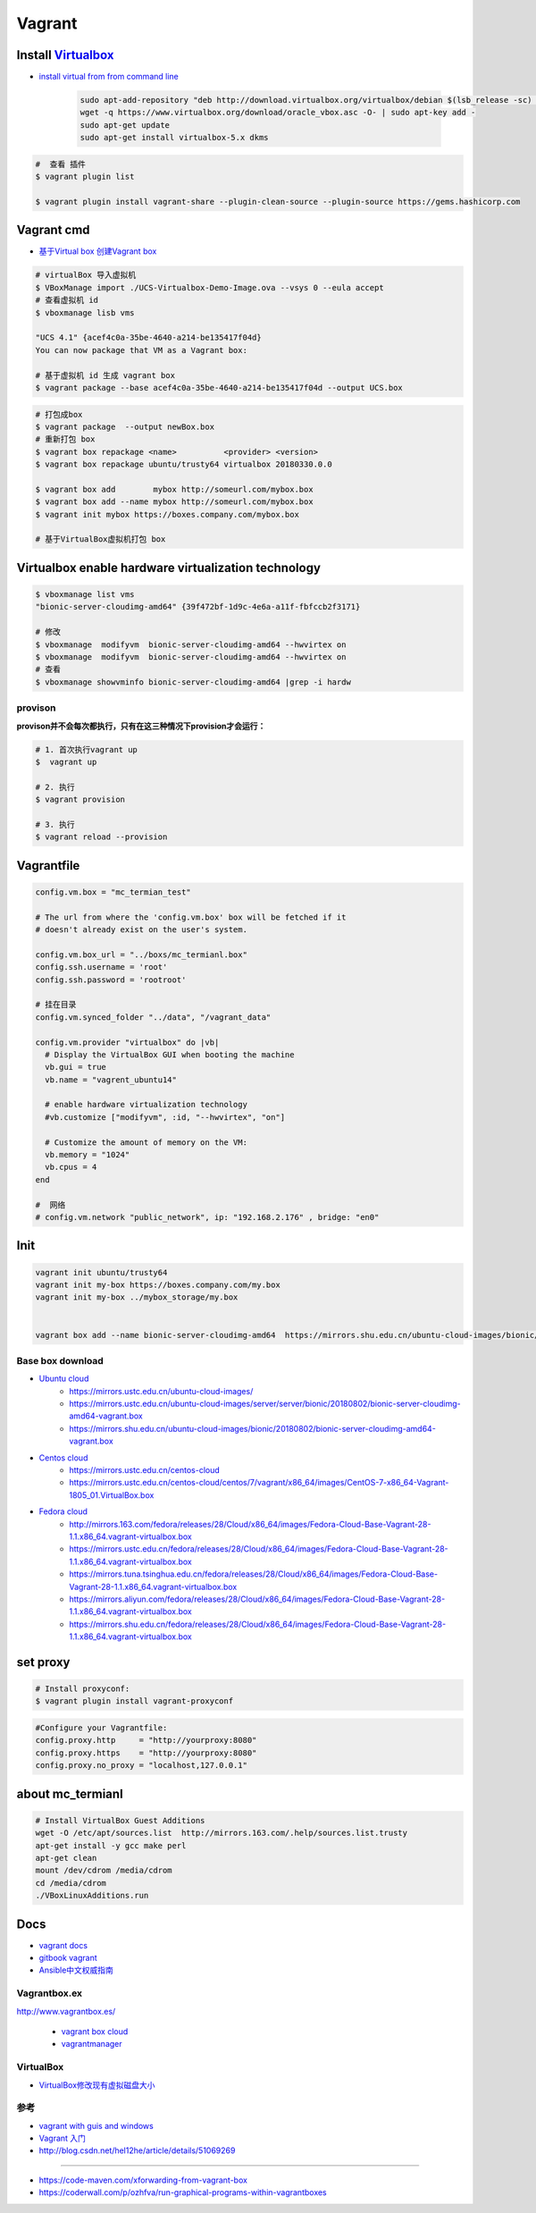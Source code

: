 ##############
Vagrant
##############

************************
Install Virtualbox_
************************

.. _Virtualbox: https://www.virtualbox.org/wiki/Linux_Downloads

* `install virtual from from command line <https://tecadmin.net/install-oracle-virtualbox-on-ubuntu/>`_

        .. code-block:: sh

            sudo apt-add-repository "deb http://download.virtualbox.org/virtualbox/debian $(lsb_release -sc) contrib"
            wget -q https://www.virtualbox.org/download/oracle_vbox.asc -O- | sudo apt-key add -
            sudo apt-get update
            sudo apt-get install virtualbox-5.x dkms 

.. code-block:: sh

    #  查看 插件
    $ vagrant plugin list

    $ vagrant plugin install vagrant-share --plugin-clean-source --plugin-source https://gems.hashicorp.com

*************
Vagrant cmd  
*************

* `基于Virtual box 创建Vagrant box <http://ebarnouflant.com/posts/7-convert-a-virtualbox-ova-vm-into-a-vagrant-box>`_


.. code-block:: sh

    # virtualBox 导入虚拟机
    $ VBoxManage import ./UCS-Virtualbox-Demo-Image.ova --vsys 0 --eula accept                                                                                                                                   
    # 查看虚拟机 id
    $ vboxmanage lisb vms

    "UCS 4.1" {acef4c0a-35be-4640-a214-be135417f04d}
    You can now package that VM as a Vagrant box:

    # 基于虚拟机 id 生成 vagrant box
    $ vagrant package --base acef4c0a-35be-4640-a214-be135417f04d --output UCS.box   


.. code-block:: sh
    
    # 打包成box
    $ vagrant package  --output newBox.box          
    # 重新打包 box
    $ vagrant box repackage <name>          <provider> <version>
    $ vagrant box repackage ubuntu/trusty64 virtualbox 20180330.0.0

    $ vagrant box add        mybox http://someurl.com/mybox.box
    $ vagrant box add --name mybox http://someurl.com/mybox.box
    $ vagrant init mybox https://boxes.company.com/mybox.box

    # 基于VirtualBox虚拟机打包 box

****************************************************
Virtualbox enable hardware virtualization technology
****************************************************


.. code-block:: sh

    $ vboxmanage list vms
    "bionic-server-cloudimg-amd64" {39f472bf-1d9c-4e6a-a11f-fbfccb2f3171}

    # 修改
    $ vboxmanage  modifyvm  bionic-server-cloudimg-amd64 --hwvirtex on
    $ vboxmanage  modifyvm  bionic-server-cloudimg-amd64 --hwvirtex on
    # 查看
    $ vboxmanage showvminfo bionic-server-cloudimg-amd64 |grep -i hardw 

provison
============

**provison并不会每次都执行，只有在这三种情况下provision才会运行：**

.. code-block:: sh

   # 1. 首次执行vagrant up
   $  vagrant up

   # 2. 执行
   $ vagrant provision

   # 3. 执行 
   $ vagrant reload --provision

*************
Vagrantfile  
*************


.. code:: 
    
    config.vm.box = "mc_termian_test"

    # The url from where the 'config.vm.box' box will be fetched if it
    # doesn't already exist on the user's system.

    config.vm.box_url = "../boxs/mc_termianl.box"
    config.ssh.username = 'root'
    config.ssh.password = 'rootroot'

    # 挂在目录
    config.vm.synced_folder "../data", "/vagrant_data"

    config.vm.provider "virtualbox" do |vb|
      # Display the VirtualBox GUI when booting the machine
      vb.gui = true
      vb.name = "vagrent_ubuntu14"

      # enable hardware virtualization technology
      #vb.customize ["modifyvm", :id, "--hwvirtex", "on"]  

      # Customize the amount of memory on the VM:
      vb.memory = "1024"
      vb.cpus = 4
    end

    #  网络
    # config.vm.network "public_network", ip: "192.168.2.176" , bridge: "en0"

************
Init 
************

.. code-block:: sh

    vagrant init ubuntu/trusty64
    vagrant init my-box https://boxes.company.com/my.box
    vagrant init my-box ../mybox_storage/my.box


    vagrant box add --name bionic-server-cloudimg-amd64  https://mirrors.shu.edu.cn/ubuntu-cloud-images/bionic/20180802/bionic-server-cloudimg-amd64-vagrant.box


Base box download
==================

* `Ubuntu cloud <https://cloud-images.ubuntu.com/>`_
    * https://mirrors.ustc.edu.cn/ubuntu-cloud-images/
    * https://mirrors.ustc.edu.cn/ubuntu-cloud-images/server/server/bionic/20180802/bionic-server-cloudimg-amd64-vagrant.box
    * https://mirrors.shu.edu.cn/ubuntu-cloud-images/bionic/20180802/bionic-server-cloudimg-amd64-vagrant.box

* `Centos cloud <https://cloud.centos.org/centos/7/vagrant/x86_64/images/>`_
    * https://mirrors.ustc.edu.cn/centos-cloud
    * https://mirrors.ustc.edu.cn/centos-cloud/centos/7/vagrant/x86_64/images/CentOS-7-x86_64-Vagrant-1805_01.VirtualBox.box

* `Fedora cloud <https://alt.fedoraproject.org/cloud/>`_
    * http://mirrors.163.com/fedora/releases/28/Cloud/x86_64/images/Fedora-Cloud-Base-Vagrant-28-1.1.x86_64.vagrant-virtualbox.box
    * https://mirrors.ustc.edu.cn/fedora/releases/28/Cloud/x86_64/images/Fedora-Cloud-Base-Vagrant-28-1.1.x86_64.vagrant-virtualbox.box
    * https://mirrors.tuna.tsinghua.edu.cn/fedora/releases/28/Cloud/x86_64/images/Fedora-Cloud-Base-Vagrant-28-1.1.x86_64.vagrant-virtualbox.box
    * https://mirrors.aliyun.com/fedora/releases/28/Cloud/x86_64/images/Fedora-Cloud-Base-Vagrant-28-1.1.x86_64.vagrant-virtualbox.box
    * https://mirrors.shu.edu.cn/fedora/releases/28/Cloud/x86_64/images/Fedora-Cloud-Base-Vagrant-28-1.1.x86_64.vagrant-virtualbox.box

************
set proxy   
************

.. code-block:: sh

    # Install proxyconf:
    $ vagrant plugin install vagrant-proxyconf

.. code-block:: sh

    #Configure your Vagrantfile:
    config.proxy.http     = "http://yourproxy:8080"
    config.proxy.https    = "http://yourproxy:8080"
    config.proxy.no_proxy = "localhost,127.0.0.1"


********************
about mc_termianl   
********************

.. code-block:: sh

    # Install VirtualBox Guest Additions
    wget -O /etc/apt/sources.list  http://mirrors.163.com/.help/sources.list.trusty
    apt-get install -y gcc make perl
    apt-get clean
    mount /dev/cdrom /media/cdrom
    cd /media/cdrom
    ./VBoxLinuxAdditions.run 

*******
Docs   
*******

* `vagrant docs <https://www.vagrantup.com/docs/index.html>`_
* `gitbook vagrant  <https://ninghao.gitbooks.io/vagrant/content/>`_
* `Ansible中文权威指南 <http://www.ansible.com.cn/index.html>`_
    

Vagrantbox.ex
=================

http://www.vagrantbox.es/

 * `vagrant box cloud <https://app.vagrantup.com/boxes/search>`_

 * `vagrantmanager <http://vagrantmanager.com/>`_

VirtualBox  
============

* `VirtualBox修改现有虚拟磁盘大小 <https://blog.csdn.net/weiguang1017/article/details/52252448>`_


参考
====

* `vagrant with guis and windows <https://www.phparch.com/2015/01/vagrant-with-guis-and-windows/>`_
* `Vagrant 入门 <https://www.cnblogs.com/davenkin/p/vagrant-virtualbox.html>`_

* http://blog.csdn.net/hel12he/article/details/51069269

----

* https://code-maven.com/xforwarding-from-vagrant-box
* https://coderwall.com/p/ozhfva/run-graphical-programs-within-vagrantboxes


